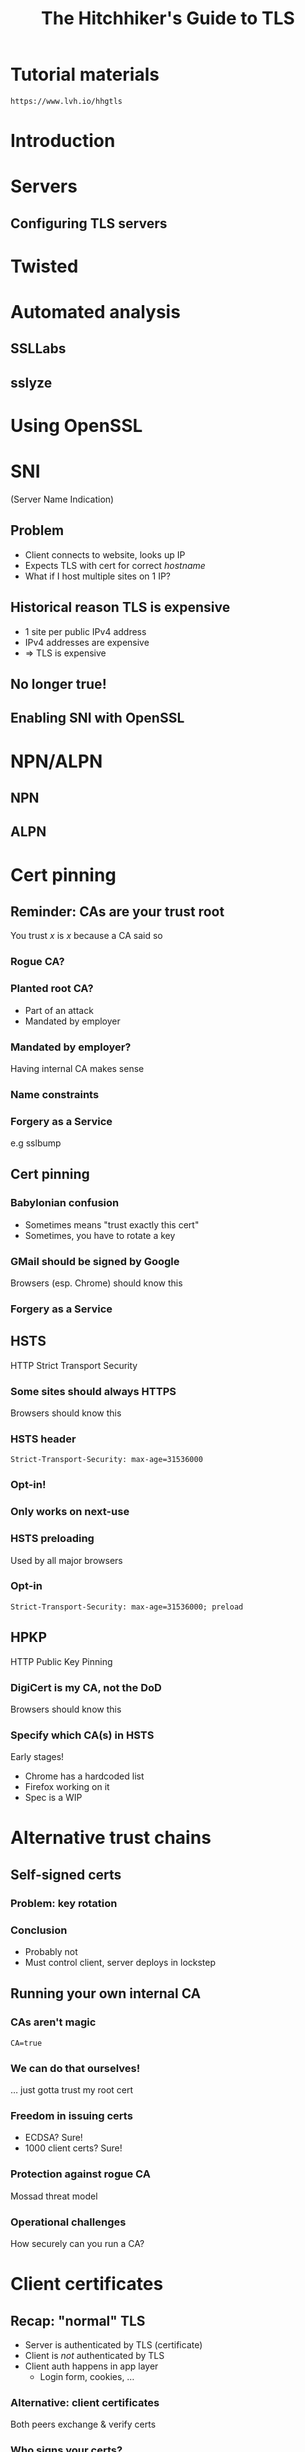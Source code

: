 #+Title: The Hitchhiker's Guide to TLS
#+Author:
#+Email:

#+OPTIONS: toc:nil reveal_rolling_links:nil num:nil reveal_history:true
#+REVEAL_TRANS: linear
#+REVEAL_THEME: rackspace

#+BEGIN_HTML
<link rel="stylesheet" type="text/css" href="asciinema/asciinema-player.css" />
<script src="asciinema/asciinema-player.js"></script>
#+END_HTML

* Tutorial materials

  ~https://www.lvh.io/hhgtls~

* Introduction

* Servers

** Configuring TLS servers

* Twisted

* Automated analysis

** SSLLabs

** sslyze

* Using OpenSSL

 #+BEGIN_HTML
  <div id="asciinema-lvh-io-no-sni"></div>
  <script>
  asciinema.player.js.CreatePlayer('asciinema-lvh-io-no-sni', 'asciicast/lvh-io-no-sni.json', {fontSize: 16});
  </script>
 #+END_HTML

* SNI

  (Server Name Indication)

** Problem

   * Client connects to website, looks up IP
   * Expects TLS with cert for correct /hostname/
   * What if I host multiple sites on 1 IP?

** Historical reason TLS is expensive

   * 1 site per public IPv4 address
   * IPv4 addresses are expensive
   * ⇒ TLS is expensive

** No longer true!

** Enabling SNI with OpenSSL

 #+BEGIN_HTML
  <div id="asciinema-lvh-io-yes-sni"></div>
  <script>
  asciinema.player.js.CreatePlayer('asciinema-lvh-io-yes-sni', 'asciicast/lvh-io-yes-sni.json', {fontSize: 16});
  </script>
 #+END_HTML
* NPN/ALPN

** NPN

 #+BEGIN_HTML
  <div id="asciinema-npn"></div>
  <script>
  asciinema.player.js.CreatePlayer('asciinema-npn', 'asciicast/npn.json', {fontSize: 16});
  </script>
 #+END_HTML

** ALPN

 #+BEGIN_HTML
  <div id="asciinema-alpn"></div>
  <script>
  asciinema.player.js.CreatePlayer('asciinema-alpn', 'asciicast/alpn.json', {fontSize: 16});
  </script>
 #+END_HTML

* Cert pinning

** Reminder: CAs are your trust root

   You trust /x/ is /x/ because a CA said so

*** Rogue CA?

    #+ATTR_HTML: :style width:80%
    [[./media/CNNICRootCA.png]]

*** Planted root CA?

    * Part of an attack
    * Mandated by employer

*** Mandated by employer?

    Having internal CA makes sense

*** Name constraints

*** Forgery as a Service

    e.g sslbump

** Cert pinning

*** Babylonian confusion

    * Sometimes means "trust exactly this cert"
    * Sometimes, you have to rotate a key

*** GMail should be signed by Google

    Browsers (esp. Chrome) should know this

*** Forgery as a Service

** HSTS

   HTTP Strict Transport Security

*** Some sites should always HTTPS

    Browsers should know this

*** HSTS header

    ~Strict-Transport-Security: max-age=31536000~

*** Opt-in!

*** Only works on next-use

*** HSTS preloading

    Used by all major browsers

*** Opt-in

    ~Strict-Transport-Security: max-age=31536000; preload~

** HPKP

   HTTP Public Key Pinning

*** DigiCert is my CA, not the DoD

    Browsers should know this

*** Specify which CA(s) in HSTS

    Early stages!

    * Chrome has a hardcoded list
    * Firefox working on it
    * Spec is a WIP

* Alternative trust chains

** Self-signed certs

*** Problem: key rotation

*** Conclusion

    * Probably not
    * Must control client, server deploys in lockstep

** Running your own internal CA

*** CAs aren't magic

    ~CA=true~

    [[./media/CABasicConstraints.png]]

*** We can do that ourselves!

    ... just gotta trust my root cert

*** Freedom in issuing certs

    * ECDSA? Sure!
    * 1000 client certs? Sure!

*** Protection against rogue CA

    Mossad threat model

*** Operational challenges

    How securely can you run a CA?

* Client certificates

** Recap: "normal" TLS

   * Server is authenticated by TLS (certificate)
   * Client is /not/ authenticated by TLS
   * Client auth happens in app layer
     * Login form, cookies, ...

*** Alternative: client certificates

    Both peers exchange & verify certs

*** Who signs your certs?

   Probably need your own CA
